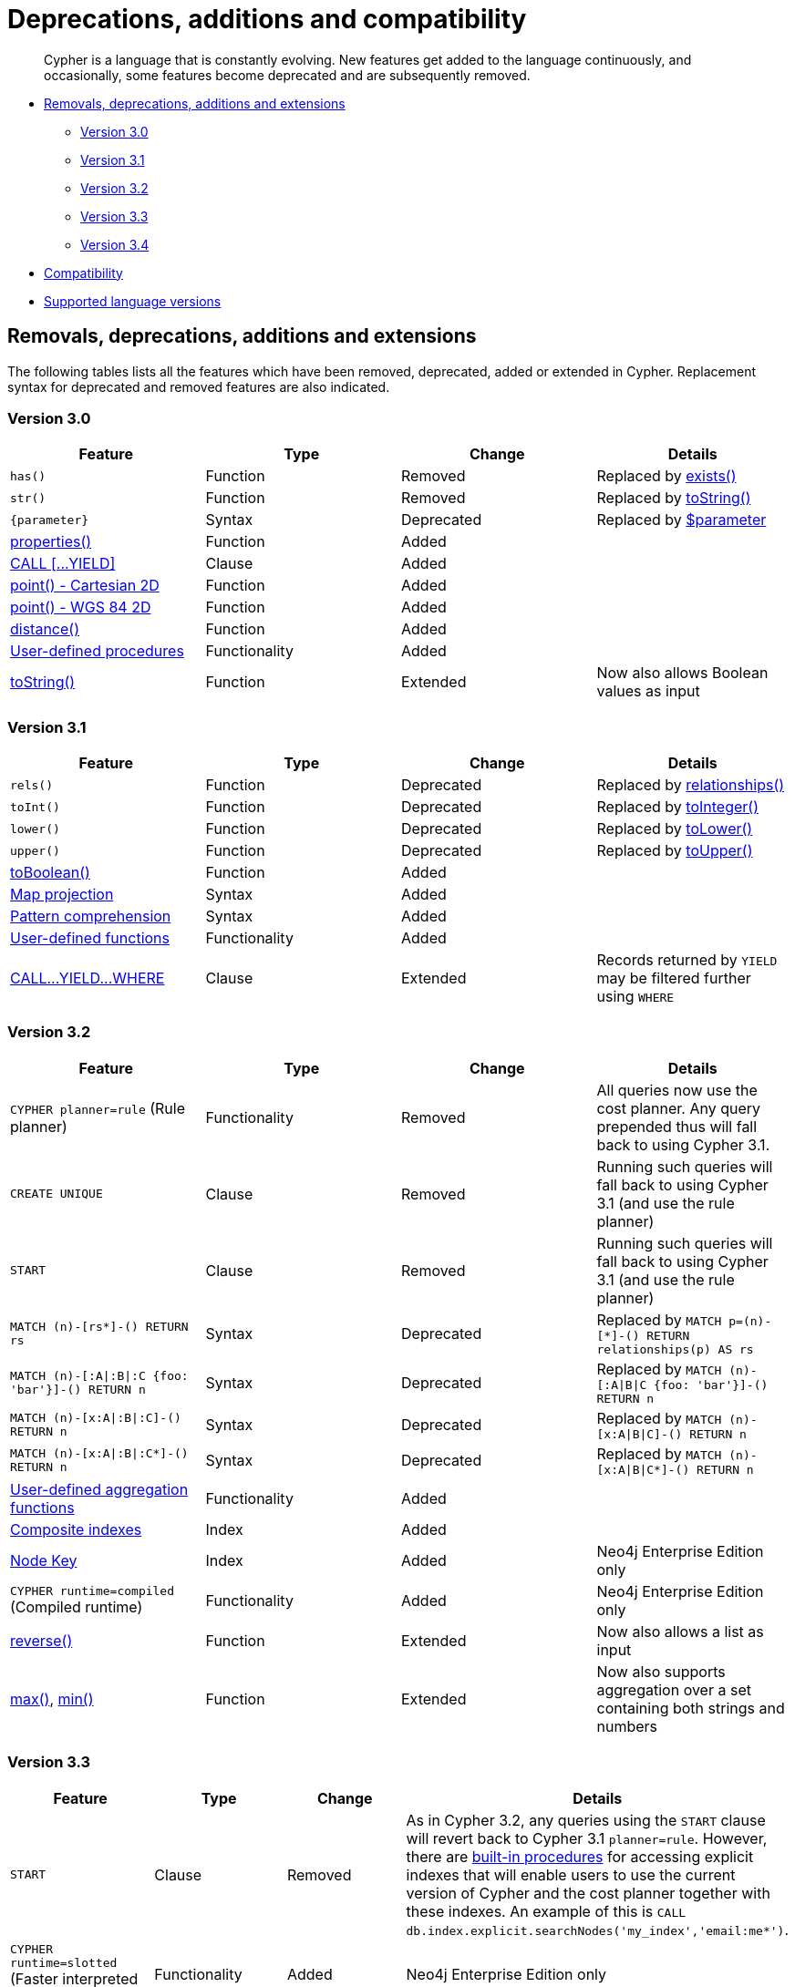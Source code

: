 [[cypher-deprecations-additions-removals-compatibility]]
= Deprecations, additions and compatibility

[abstract]
--
Cypher is a language that is constantly evolving.
New features get added to the language continuously, and occasionally, some features become deprecated and are subsequently removed.
--

* <<cypher-deprecations-additions-removals, Removals, deprecations, additions and extensions>>
 ** <<cypher-deprecations-additions-removals-3.0, Version 3.0>>
 ** <<cypher-deprecations-additions-removals-3.1, Version 3.1>>
 ** <<cypher-deprecations-additions-removals-3.2, Version 3.2>>
 ** <<cypher-deprecations-additions-removals-3.3, Version 3.3>>
 ** <<cypher-deprecations-additions-removals-3.4, Version 3.4>>
* <<cypher-compatibility, Compatibility>>
* <<cypher-versions, Supported language versions>>


[[cypher-deprecations-additions-removals]]
== Removals, deprecations, additions and extensions

The following tables lists all the features which have been removed, deprecated, added or extended in Cypher.
Replacement syntax for deprecated and removed features are also indicated.


[[cypher-deprecations-additions-removals-3.0]]
=== Version 3.0
[options="header"]
|===
| Feature          | Type | Change | Details
| `has()`  | Function  | Removed | Replaced by <<functions-exists, exists()>>
| `str()`  | Function  | Removed | Replaced by <<functions-tostring, toString()>>
| `{parameter}` | Syntax | Deprecated | Replaced by <<cypher-parameters, $parameter>>
| <<functions-properties, properties()>>  | Function  | Added  |
| <<query-call,CALL [\...YIELD]>>   | Clause  | Added  |
| <<functions-point-cartesian-2d,point() - Cartesian 2D>> | Function | Added |
| <<functions-point-wgs84-2d,point() - WGS 84 2D>> | Function | Added |
| <<functions-distance,distance()>> | Function | Added |
| <<procedures, User-defined procedures>> | Functionality | Added |
|  <<functions-tostring, toString()>>   | Function  | Extended | Now also allows Boolean values as input
|===


[[cypher-deprecations-additions-removals-3.1]]
=== Version 3.1
[options="header"]
|===
| Feature          | Type | Change | Details
| `rels()`   | Function  | Deprecated | Replaced by <<functions-relationships, relationships()>>
| `toInt()`   | Function  | Deprecated | Replaced by <<functions-tointeger, toInteger()>>
| `lower()`   | Function  | Deprecated | Replaced by <<functions-tolower, toLower()>>
| `upper()`   | Function  | Deprecated | Replaced by <<functions-toupper, toUpper()>>
| <<functions-toboolean,toBoolean()>> | Function | Added |
| <<cypher-map-projection, Map projection>> | Syntax | Added |
| <<cypher-pattern-comprehension, Pattern comprehension>> | Syntax | Added |
| <<user-defined-functions, User-defined functions>> | Functionality | Added |
| <<query-call, CALL\...YIELD\...WHERE>>   | Clause  | Extended  | Records returned by `YIELD` may be filtered further using `WHERE`
|===


[[cypher-deprecations-additions-removals-3.2]]
=== Version 3.2
[options="header"]
|===
| Feature          | Type | Change | Details
| `CYPHER planner=rule` (Rule planner)    | Functionality | Removed | All queries now use the cost planner. Any query prepended thus will fall back to using Cypher 3.1.
| `CREATE UNIQUE`     | Clause | Removed | Running such queries will fall back to using Cypher 3.1 (and use the rule planner)
| `START`     | Clause | Removed | Running such queries will fall back to using Cypher 3.1 (and use the rule planner)
| `MATCH (n)-[rs*]-() RETURN rs`     | Syntax | Deprecated | Replaced by `MATCH p=(n)-[*]-() RETURN relationships(p) AS rs`
| `MATCH (n)-[:A\|:B\|:C {foo: 'bar'}]-() RETURN n`     | Syntax | Deprecated | Replaced by `MATCH (n)-[:A\|B\|C {foo: 'bar'}]-() RETURN n`
| `MATCH (n)-[x:A\|:B\|:C]-() RETURN n`     | Syntax | Deprecated | Replaced by `MATCH (n)-[x:A\|B\|C]-() RETURN n`
| `MATCH (n)-[x:A\|:B\|:C*]-() RETURN n`     | Syntax | Deprecated | Replaced by `MATCH (n)-[x:A\|B\|C*]-() RETURN n`
| <<user-defined-aggregation-functions, User-defined aggregation functions>> | Functionality | Added |
| <<query-schema-index-introduction, Composite indexes>> | Index | Added |
| <<query-constraint-node-key, Node Key>> | Index | Added | Neo4j Enterprise Edition only
| `CYPHER runtime=compiled` (Compiled runtime) | Functionality | Added | Neo4j Enterprise Edition only
| <<functions-reverse-list,reverse()>> | Function  | Extended | Now also allows a list as input
| <<functions-max, max()>>, <<functions-min, min()>> | Function  | Extended | Now also supports aggregation over a set containing both strings and numbers
|===


[[cypher-deprecations-additions-removals-3.3]]
=== Version 3.3
[options="header"]
|===
| Feature          | Type | Change | Details
| `START`          | Clause | Removed | As in Cypher 3.2, any queries using the `START` clause will revert back to Cypher 3.1 `planner=rule`.
However, there are <<explicit-indexes-procedures, built-in procedures>> for accessing explicit indexes that will enable users to use the current version of Cypher and the cost planner together with these indexes.
An example of this is `CALL db.index.explicit.searchNodes('my_index','email:me*')`.
| `CYPHER runtime=slotted` (Faster interpreted runtime) | Functionality | Added | Neo4j Enterprise Edition only
| <<functions-max, max()>>, <<functions-min, min()>> | Function  | Extended | Now also supports aggregation over sets containing lists of strings and/or numbers, as well as over sets containing strings, numbers, and lists of strings and/or numbers
|===

[[cypher-deprecations-additions-removals-3.4]]
=== Version 3.4
[options="header"]
|===
| Feature          | Type | Change | Details
| <<cypher-spatial, Spatial point types>> | Functionality | Amendment | A point -- irrespective of which Coordinate Reference System is used -- can be stored as a property and is able to be backed by an index. Prior to this, a point was a virtual property only.
| <<functions-point-cartesian-3d, point() - Cartesian 3D>> | Function | Added |
| <<functions-point-wgs84-3d, point() - WGS 84 3D>> | Function | Added |
| <<functions-randomuuid, randomUUID()>> | Function | Added |
| <<cypher-temporal, Temporal types>>  | Functionality | Added | Supports storing, indexing and working with the following temporal types: Date, Time, LocalTime, DateTime, LocalDateTime and Duration.
| <<query-functions-temporal, Temporal functions>>  | Functionality | Added | Functions allowing for the creation and manipulation of values for each temporal type -- _Date_, _Time_, _LocalTime_, _DateTime_, _LocalDateTime_ and _Duration_.
| <<query-operators-temporal, Temporal operators>>  | Functionality | Added | Operators allowing for the manipulation of values for each temporal type -- _Date_, _Time_, _LocalTime_, _DateTime_, _LocalDateTime_ and _Duration_.
|  <<functions-tostring, toString()>>   | Function  | Extended | Now also allows temporal values as input (i.e. values of type _Date_, _Time_, _LocalTime_, _DateTime_, _LocalDateTime_ or _Duration_).
|===

[[cypher-compatibility]]
== Compatibility

Older versions of the language can still be accessed if required.
There are two ways to select which version to use in queries.

. Setting a version for all queries:
You can configure your database with the configuration parameter `cypher.default_language_version`, and enter which version you'd like to use (see <<cypher-versions>>).
Every Cypher query will use this version, provided the query hasn't explicitly been configured as described in the next item below.

. Setting a version on a query by query basis:
The other method is to set the version for a particular query.
Prepending a query with `CYPHER 2.3` will execute the query with the version of Cypher included in Neo4j 2.3.

Below is an example using the `has()` function:

[source, cypher]
----
CYPHER 2.3
MATCH (n:Person)
WHERE has(n.age)
RETURN n.name, n.age
----


[[cypher-versions]]
== Supported language versions

Neo4j 3.4 supports the following versions of the Cypher language:

* Neo4j Cypher 3.4
* Neo4j Cypher 3.3
* Neo4j Cypher 2.3

[TIP]
Each release of Neo4j supports a limited number of old Cypher Language Versions.
When you upgrade to a new release of Neo4j, please make sure that it supports the Cypher language version you need.
If not, you may need to modify your queries to work with a newer Cypher language version.
